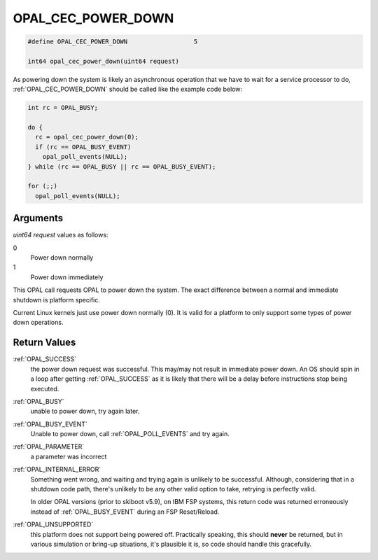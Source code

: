 .. _OPAL_CEC_POWER_DOWN:

OPAL_CEC_POWER_DOWN
===================

.. code-block:: c

   #define OPAL_CEC_POWER_DOWN			5

   int64 opal_cec_power_down(uint64 request)

As powering down the system is likely an asynchronous operation that we
have to wait for a service processor to do, :ref:`OPAL_CEC_POWER_DOWN`
should be called like the example code below:

.. code-block:: c

   int rc = OPAL_BUSY;

   do {
     rc = opal_cec_power_down(0);
     if (rc == OPAL_BUSY_EVENT)
       opal_poll_events(NULL);
   } while (rc == OPAL_BUSY || rc == OPAL_BUSY_EVENT);

   for (;;)
     opal_poll_events(NULL);


Arguments
---------

`uint64 request` values as follows:

0
  Power down normally
1
  Power down immediately

This OPAL call requests OPAL to power down the system. The exact difference
between a normal and immediate shutdown is platform specific.

Current Linux kernels just use power down normally (0). It is valid for a
platform to only support some types of power down operations.

Return Values
-------------

:ref:`OPAL_SUCCESS`
  the power down request was successful.
  This may/may not result in immediate power down. An OS should
  spin in a loop after getting :ref:`OPAL_SUCCESS` as it is likely that there
  will be a delay before instructions stop being executed.

:ref:`OPAL_BUSY`
  unable to power down, try again later.

:ref:`OPAL_BUSY_EVENT`
  Unable to power down, call :ref:`OPAL_POLL_EVENTS` and try again.

:ref:`OPAL_PARAMETER`
  a parameter was incorrect

:ref:`OPAL_INTERNAL_ERROR`
  Something went wrong, and waiting and trying again is unlikely to be
  successful. Although, considering that in a shutdown code path, there's
  unlikely to be any other valid option to take, retrying is perfectly valid.

  In older OPAL versions (prior to skiboot v5.9), on IBM FSP systems, this
  return code was returned erroneously instead of :ref:`OPAL_BUSY_EVENT` during an
  FSP Reset/Reload.

:ref:`OPAL_UNSUPPORTED`
  this platform does not support being powered off. Practically speaking, this
  should **never** be returned, but in various simulation or bring-up situations,
  it's plausible it is, so code should handle this gracefully.
